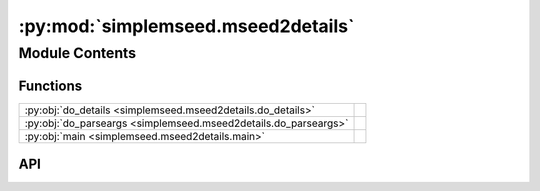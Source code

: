 :py:mod:`simplemseed.mseed2details`
===================================

.. py:module:: simplemseed.mseed2details

.. autodoc2-docstring:: simplemseed.mseed2details
   :allowtitles:

Module Contents
---------------

Functions
~~~~~~~~~

.. list-table::
   :class: autosummary longtable
   :align: left

   * - :py:obj:`do_details <simplemseed.mseed2details.do_details>`
     - .. autodoc2-docstring:: simplemseed.mseed2details.do_details
          :summary:
   * - :py:obj:`do_parseargs <simplemseed.mseed2details.do_parseargs>`
     - .. autodoc2-docstring:: simplemseed.mseed2details.do_parseargs
          :summary:
   * - :py:obj:`main <simplemseed.mseed2details.main>`
     - .. autodoc2-docstring:: simplemseed.mseed2details.main
          :summary:

API
~~~

.. py:function:: do_details()
   :canonical: simplemseed.mseed2details.do_details

   .. autodoc2-docstring:: simplemseed.mseed2details.do_details

.. py:function:: do_parseargs()
   :canonical: simplemseed.mseed2details.do_parseargs

   .. autodoc2-docstring:: simplemseed.mseed2details.do_parseargs

.. py:function:: main()
   :canonical: simplemseed.mseed2details.main

   .. autodoc2-docstring:: simplemseed.mseed2details.main
